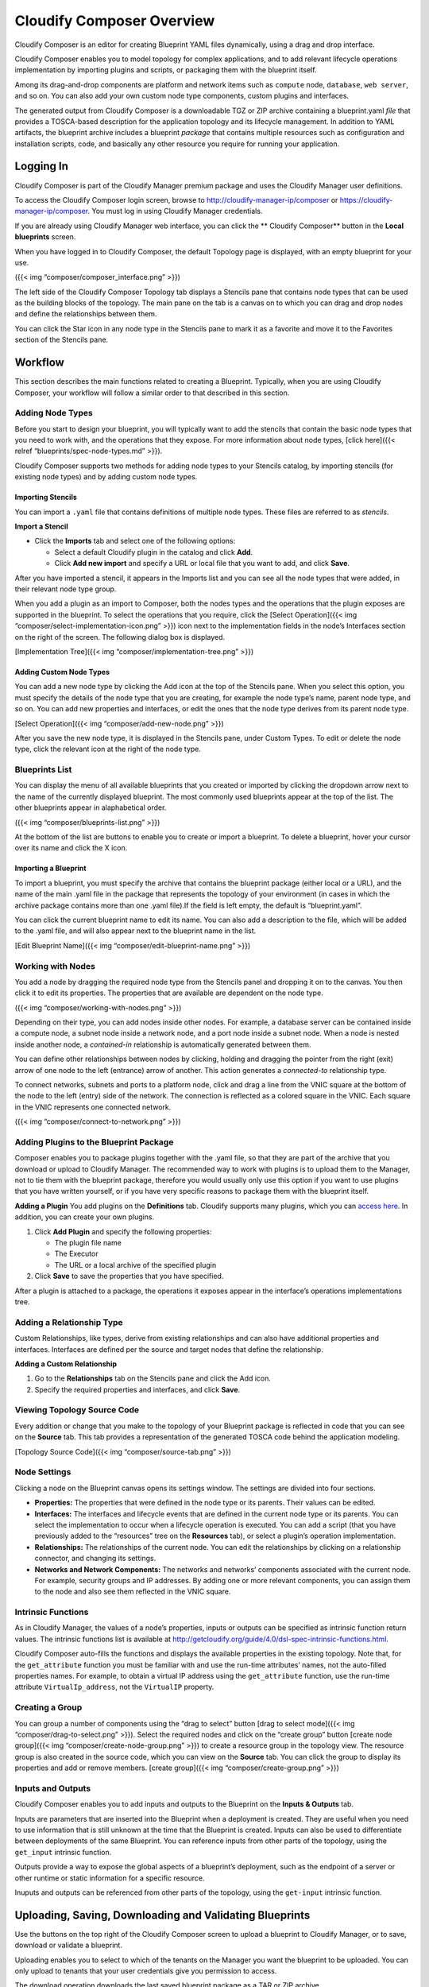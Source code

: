 Cloudify Composer Overview
%%%%%%%%%%%%%%%%%%%%%%%%%%

Cloudify Composer is an editor for creating Blueprint YAML files
dynamically, using a drag and drop interface.

Cloudify Composer enables you to model topology for complex
applications, and to add relevant lifecycle operations implementation by
importing plugins and scripts, or packaging them with the blueprint
itself.

Among its drag-and-drop components are platform and network items such
as ``compute`` node, ``database``, ``web server``, and so on. You can
also add your own custom node type components, custom plugins and
interfaces.

The generated output from Cloudify Composer is a downloadable TGZ or ZIP
archive containing a blueprint.yaml *file* that provides a TOSCA-based
description for the application topology and its lifecycle management.
In addition to YAML artifacts, the blueprint archive includes a
blueprint *package* that contains multiple resources such as
configuration and installation scripts, code, and basically any other
resource you require for running your application.

Logging In
----------

Cloudify Composer is part of the Cloudify Manager premium package and
uses the Cloudify Manager user definitions.

To access the Cloudify Composer login screen, browse to
http://cloudify-manager-ip/composer or
https://cloudify-manager-ip/composer. You must log in using Cloudify
Manager credentials.

If you are already using Cloudify Manager web interface, you can click
the \*\* Cloudify Composer*\* button in the **Local blueprints** screen.

When you have logged in to Cloudify Composer, the default Topology page
is displayed, with an empty blueprint for your use.

|Blueprints List|\ ({{< img “composer/composer_interface.png” >}})

The left side of the Cloudify Composer Topology tab displays a Stencils
pane that contains node types that can be used as the building blocks of
the topology. The main pane on the tab is a canvas on to which you can
drag and drop nodes and define the relationships between them.

You can click the Star icon in any node type in the Stencils pane to
mark it as a favorite and move it to the Favorites section of the
Stencils pane.

Workflow
--------

This section describes the main functions related to creating a
Blueprint. Typically, when you are using Cloudify Composer, your
workflow will follow a similar order to that described in this section.

Adding Node Types
~~~~~~~~~~~~~~~~~

Before you start to design your blueprint, you will typically want to
add the stencils that contain the basic node types that you need to work
with, and the operations that they expose. For more information about
node types, [click here]({{< relref “blueprints/spec-node-types.md”
>}}).

Cloudify Composer supports two methods for adding node types to your
Stencils catalog, by importing stencils (for existing node types) and by
adding custom node types.

Importing Stencils
^^^^^^^^^^^^^^^^^^

You can import a ``.yaml`` file that contains definitions of multiple
node types. These files are referred to as *stencils*.

**Import a Stencil**

-  Click the **Imports** tab and select one of the following options:

   -  Select a default Cloudify plugin in the catalog and click **Add**.
   -  Click **Add new import** and specify a URL or local file that you
      want to add, and click **Save**.

After you have imported a stencil, it appears in the Imports list and
you can see all the node types that were added, in their relevant node
type group.

When you add a plugin as an import to Composer, both the nodes types and
the operations that the plugin exposes are supported in the blueprint.
To select the operations that you require, click the [Select
Operation]({{< img “composer/select-implementation-icon.png” >}}) icon
next to the implementation fields in the node’s Interfaces section on
the right of the screen. The following dialog box is displayed.

[Implementation Tree]({{< img “composer/implementation-tree.png” >}})

Adding Custom Node Types
^^^^^^^^^^^^^^^^^^^^^^^^

You can add a new node type by clicking the Add icon at the top of the
Stencils pane. When you select this option, you must specify the details
of the node type that you are creating, for example the node type’s
name, parent node type, and so on. You can add new properties and
interfaces, or edit the ones that the node type derives from its parent
node type.

[Select Operation]({{< img “composer/add-new-node.png” >}})

After you save the new node type, it is displayed in the Stencils pane,
under Custom Types. To edit or delete the node type, click the relevant
icon at the right of the node type.

Blueprints List
~~~~~~~~~~~~~~~

You can display the menu of all available blueprints that you created or
imported by clicking the dropdown arrow next to the name of the
currently displayed blueprint. The most commonly used blueprints appear
at the top of the list. The other blueprints appear in alaphabetical
order.

|Blueprints List|\ ({{< img “composer/blueprints-list.png” >}})

At the bottom of the list are buttons to enable you to create or import
a blueprint. To delete a blueprint, hover your cursor over its name and
click the X icon.

Importing a Blueprint
^^^^^^^^^^^^^^^^^^^^^

To import a blueprint, you must specify the archive that contains the
blueprint package (either local or a URL), and the name of the main
.yaml file in the package that represents the topology of your
environment (in cases in which the archive package contains more than
one .yaml file).If the field is left empty, the default is
“blueprint.yaml”.

You can click the current blueprint name to edit its name. You can also
add a description to the file, which will be added to the .yaml file,
and will also appear next to the blueprint name in the list.

[Edit Blueprint Name]({{< img “composer/edit-blueprint-name.png” >}})

Working with Nodes
~~~~~~~~~~~~~~~~~~

You add a node by dragging the required node type from the Stencils
panel and dropping it on to the canvas. You then click it to edit its
properties. The properties that are available are dependent on the node
type.

|Working with Nodes|\ ({{< img “composer/working-with-nodes.png” >}})

Depending on their type, you can add nodes inside other nodes. For
example, a database server can be contained inside a compute node, a
subnet node inside a network node, and a port node inside a subnet node.
When a node is nested inside another node, a *contained-in* relationship
is automatically generated between them.

You can define other relationships between nodes by clicking, holding
and dragging the pointer from the right (exit) arrow of one node to the
left (entrance) arrow of another. This action generates a *connected-to*
relationship type.

To connect networks, subnets and ports to a platform node, click and
drag a line from the VNIC square at the bottom of the node to the left
(entry) side of the network. The connection is reflected as a colored
square in the VNIC. Each square in the VNIC represents one connected
network.

|Blueprints List|\ ({{< img “composer/connect-to-network.png” >}})

Adding Plugins to the Blueprint Package
~~~~~~~~~~~~~~~~~~~~~~~~~~~~~~~~~~~~~~~

Composer enables you to package plugins together with the .yaml file, so
that they are part of the archive that you download or upload to
Cloudify Manager. The recommended way to work with plugins is to upload
them to the Manager, not to tie them with the blueprint package,
therefore you would usually only use this option if you want to use
plugins that you have written yourself, or if you have very specific
reasons to package them with the blueprint itself.

**Adding a Plugin**\  You add plugins on the **Definitions** tab.
Cloudify supports many plugins, which you can `access
here <http://getcloudify.org/downloads/plugin-packages.html>`__. In
addition, you can create your own plugins.

1. Click **Add Plugin** and specify the following properties:

   -  The plugin file name
   -  The Executor
   -  The URL or a local archive of the specified plugin

2. Click **Save** to save the properties that you have specified.

After a plugin is attached to a package, the operations it exposes
appear in the interface’s operations implementations tree.

Adding a Relationship Type
~~~~~~~~~~~~~~~~~~~~~~~~~~

Custom Relationships, like types, derive from existing relationships and
can also have additional properties and interfaces. Interfaces are
defined per the source and target nodes that define the relationship.

**Adding a Custom Relationship**

1. Go to the **Relationships** tab on the Stencils pane and click the
   Add icon.
2. Specify the required properties and interfaces, and click **Save**.

Viewing Topology Source Code
~~~~~~~~~~~~~~~~~~~~~~~~~~~~

Every addition or change that you make to the topology of your Blueprint
package is reflected in code that you can see on the **Source** tab.
This tab provides a representation of the generated TOSCA code behind
the application modeling.

[Topology Source Code]({{< img “composer/source-tab.png” >}})

Node Settings
~~~~~~~~~~~~~

Clicking a node on the Blueprint canvas opens its settings window. The
settings are divided into four sections.

-  **Properties:** The properties that were defined in the node type or
   its parents. Their values can be edited.

-  **Interfaces:** The interfaces and lifecycle events that are defined
   in the current node type or its parents. You can select the
   implementation to occur when a lifecycle operation is executed. You
   can add a script (that you have previously added to the “resources”
   tree on the **Resources** tab), or select a plugin’s operation
   implementation.

-  **Relationships:** The relationships of the current node. You can
   edit the relationships by clicking on a relationship connector, and
   changing its settings.

-  **Networks and Network Components:** The networks and networks’
   components associated with the current node. For example, security
   groups and IP addresses. By adding one or more relevant components,
   you can assign them to the node and also see them reflected in the
   VNIC square.

Intrinsic Functions
~~~~~~~~~~~~~~~~~~~

As in Cloudify Manager, the values of a node’s properties, inputs or
outputs can be specified as intrinsic function return values. The
intrinsic functions list is available at
http://getcloudify.org/guide/4.0/dsl-spec-intrinsic-functions.html.

Cloudify Composer auto-fills the functions and displays the available
properties in the existing topology. Note that, for the
``get_attribute`` function you must be familiar with and use the
run-time attributes’ names, not the auto-filled properties names. For
example, to obtain a virtual IP address using the ``get_attribute``
function, use the run-time attribute ``VirtualIp_address``, not the
``VirtualIP`` property.

Creating a Group
~~~~~~~~~~~~~~~~

You can group a number of components using the “drag to select” button
[drag to select mode]({{< img “composer/drag-to-select.png” >}}). Select
the required nodes and click on the “create group” button [create node
group]({{< img “composer/create-node-group.png” >}}) to create a
resource group in the topology view. The resource group is also created
in the source code, which you can view on the **Source** tab. You can
click the group to display its properties and add or remove members.
[create group]({{< img “composer/create-group.png” >}})

Inputs and Outputs
~~~~~~~~~~~~~~~~~~

Cloudify Composer enables you to add inputs and outputs to the Blueprint
on the **Inputs & Outputs** tab.

Inputs are parameters that are inserted into the Blueprint when a
deployment is created. They are useful when you need to use information
that is still unknown at the time that the Blueprint is created. Inputs
can also be used to differentiate between deployments of the same
Blueprint. You can reference inputs from other parts of the topology,
using the ``get_input`` intrinsic function.

Outputs provide a way to expose the global aspects of a blueprint’s
deployment, such as the endpoint of a server or other runtime or static
information for a specific resource.

Inuputs and outputs can be referenced from other parts of the topology,
using the ``get-input`` intrinsic function.

Uploading, Saving, Downloading and Validating Blueprints
--------------------------------------------------------

Use the buttons on the top right of the Cloudify Composer screen to
upload a blueprint to Cloudify Manager, or to save, download or validate
a blueprint.

Uploading enables you to select to which of the tenants on the Manager
you want the blueprint to be uploaded. You can only upload to tenants
that your user credentials give you permission to access.

The download operation downloads the last saved blueprint package as a
TAR or ZIP archive.

Validating a blueprint reviews the source code, to ensure that logical
concepts are valid.

.. |Blueprints List| image:: #blueprints-list
.. |Working with Nodes| image:: #working-with-nodes

